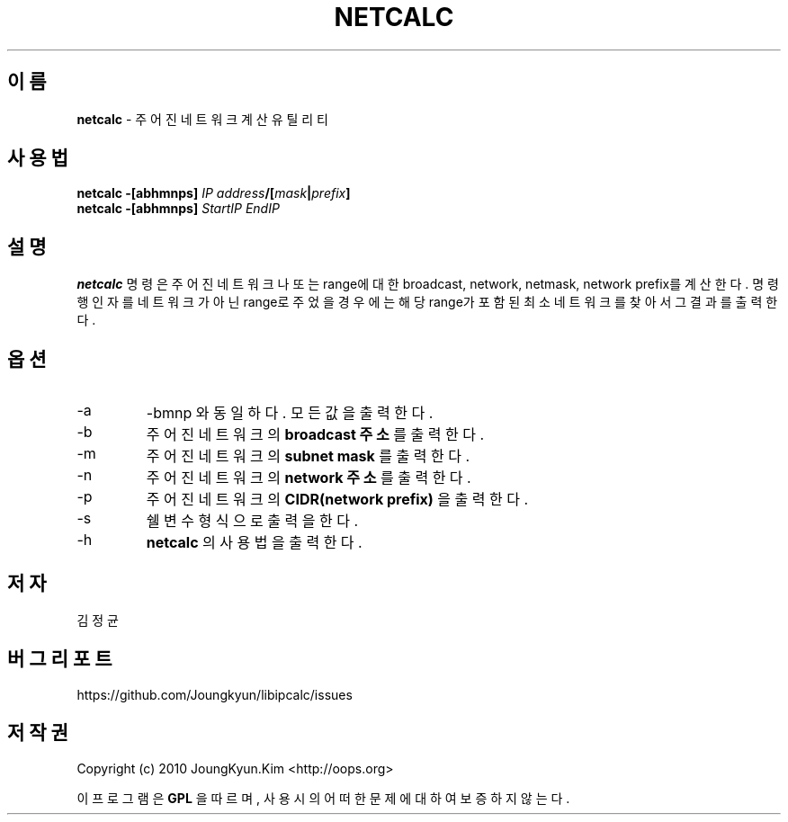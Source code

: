 .TH NETCALC 1 "22 May 2010"

.SH 이름
.BI netcalc
\- 주어진 네트워크 계산 유틸리티
.SH 사용법
.BI "netcalc \-[abhmnps] " IP " " address "/[" mask "|" prefix "]"
.br
.BI "netcalc \-[abhmnps] " StartIP " " EndIP
.SH 설명
.BI netcalc
명령은 주어진 네트워크나 또는 range에 대한 broadcast, network, netmask,
network prefix를 계산한다. 명령행 인자를 네트워크가 아닌 range로
주었을 경우에는 해당 range가 포함된 최소 네트워크를 찾아서 그 결과를
출력한다.
.PP
.SH 옵션
.IP "-a"
-bmnp 와 동일하다. 모든 값을 출력한다.
.IP "-b"
주어진 네트워크의
.BI "broadcast 주소"
를 출력한다.
.IP "-m"
주어진 네트워크의
.BI "subnet mask"
를 출력한다.
.IP "-n"
주어진 네트워크의
.BI "network 주소"
를 출력한다.
.IP "-p"
주어진 네트워크의
.BI "CIDR(network prefix)"
을 출력한다.
.IP "-s"
쉘 변수 형식으로 출력을 한다.
.IP "-h"
.BI netcalc
의 사용법을 출력한다.
.SH 저자
김정균
.SH 버그 리포트
https://github.com/Joungkyun/libipcalc/issues
.SH 저작권
Copyright (c) 2010 JoungKyun.Kim <http://oops.org>

이 프로그램은
.BI GPL
을 따르며, 사용시의 어떠한 문제에 대하여 보증하지 않는다.
